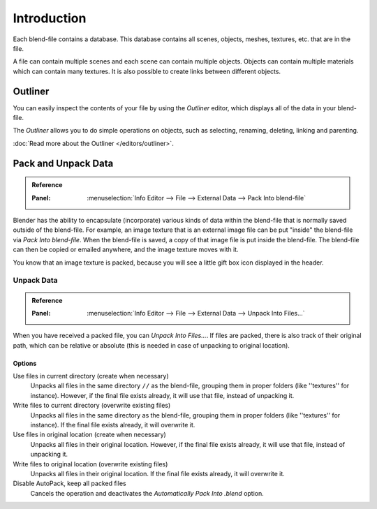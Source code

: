 
************
Introduction
************

Each blend-file contains a database.
This database contains all scenes, objects, meshes, textures, etc. that are in the file.

A file can contain multiple scenes and each scene can contain multiple objects.
Objects can contain multiple materials which can contain many textures.
It is also possible to create links between different objects.


Outliner
========

You can easily inspect the contents of your file by using the *Outliner* editor,
which displays all of the data in your blend-file.

The *Outliner* allows you to do simple operations on objects,
such as selecting, renaming, deleting, linking and parenting.

:doc:`Read more about the Outliner </editors/outliner>`.


.. _pack-unpack-data:

Pack and Unpack Data
====================

.. admonition:: Reference
   :class: refbox

   :Panel:     :menuselection:`Info Editor --> File --> External Data --> Pack Into blend-file`

Blender has the ability to encapsulate (incorporate)
various kinds of data within the blend-file that is normally saved outside of the blend-file.
For example, an image texture that is an external image file can be
put "inside" the blend-file via *Pack Into blend-file*.
When the blend-file is saved, a copy of that image file is put inside the blend-file.
The blend-file can then be copied or emailed anywhere, and the image texture moves with it.

You know that an image texture is packed, because you will see
a little gift box icon displayed in the header.


Unpack Data
-----------

.. admonition:: Reference
   :class: refbox

   :Panel:     :menuselection:`Info Editor --> File --> External Data --> Unpack Into Files...`

When you have received a packed file, you can *Unpack Into Files...*.
If files are packed, there is also track of their original path,
which can be relative or absolute (this is needed in case of unpacking to original location).


Options
^^^^^^^

Use files in current directory (create when necessary)
   Unpacks all files in the same directory ``//`` as the blend-file,
   grouping them in proper folders (like ''textures'' for instance).
   However, if the final file exists already, it will use that file, instead of unpacking it.
Write files to current directory (overwrite existing files)
   Unpacks all files in the same directory as the blend-file,
   grouping them in proper folders (like ''textures'' for instance).
   If the final file exists already, it will overwrite it.
Use files in original location (create when necessary)
   Unpacks all files in their original location.
   However, if the final file exists already, it will use that file, instead of unpacking it.
Write files to original location (overwrite existing files)
   Unpacks all files in their original location. If the final file exists already, it will overwrite it.
Disable AutoPack, keep all packed files
   Cancels the operation and deactivates the *Automatically Pack Into .blend* option.
